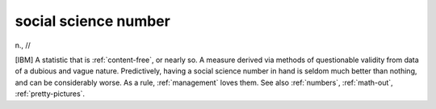 .. _social-science-number:

============================================================
social science number
============================================================

n\., //

[IBM] A statistic that is :ref:`content-free`\, or nearly so.
A measure derived via methods of questionable validity from data of a dubious and vague nature.
Predictively, having a social science number in hand is seldom much better than nothing, and can be considerably worse.
As a rule, :ref:`management` loves them.
See also :ref:`numbers`\, :ref:`math-out`\, :ref:`pretty-pictures`\.

